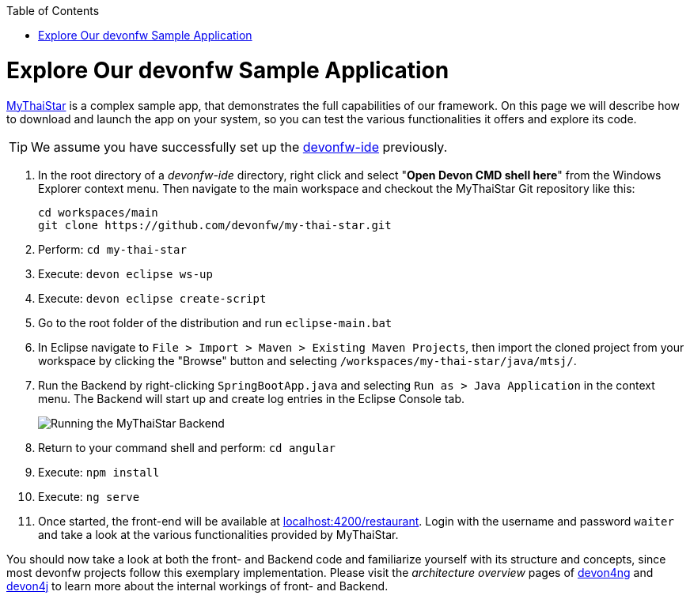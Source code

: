 :toc: macro
toc::[]
:idprefix:
:idseparator: -

ifdef::env-github[]
:tip-caption: :bulb:
:note-caption: :information_source:
:important-caption: :heavy_exclamation_mark:
:caution-caption: :fire:
:warning-caption: :warning:
:imagesdir: https://raw.githubusercontent.com/devonfw/getting-started/master/documentation/
endif::[]

:doctype: book
:reproducible:
:source-highlighter: rouge
:listing-caption: Listing

= Explore Our devonfw Sample Application

https://github.com/devonfw/my-thai-star[MyThaiStar] is a complex sample app, that demonstrates the full capabilities of our framework. On this page we will describe how to download and launch the app on your system, so you can test the various functionalities it offers and explore its code.

TIP: We assume you have successfully set up the https://github.com/devonfw/ide/wiki/setup[devonfw-ide] previously.

. In the root directory of a _devonfw-ide_ directory, right click and select "*Open Devon CMD shell here*" from the Windows Explorer context menu. Then navigate to the main workspace and checkout the MyThaiStar Git repository like this:
+
[source,bash]
-----
cd workspaces/main
git clone https://github.com/devonfw/my-thai-star.git
-----

. Perform: `cd my-thai-star`

. Execute: `devon eclipse ws-up`

. Execute: `devon eclipse create-script`

. Go to the root folder of the distribution and run `eclipse-main.bat`

. In Eclipse navigate to `File > Import > Maven > Existing Maven Projects`, then import the cloned project from your workspace by clicking the "Browse" button and selecting `/workspaces/my-thai-star/java/mtsj/`.

. Run the Backend by right-clicking `SpringBootApp.java` and selecting `Run as > Java Application` in the context menu. The Backend will start up and create log entries in the Eclipse Console tab.
+
image:images/guide/run-mythaistar.png[Running the MyThaiStar Backend]

. Return to your command shell and perform: `cd angular`

. Execute: `npm install`

. Execute: `ng serve`

. Once started, the front-end will be available at http://localhost:4200/restaurant[localhost:4200/restaurant]. Login with the username and password `waiter` and take a look at the various functionalities provided by MyThaiStar.

You should now take a look at both the front- and Backend code and familiarize yourself with its structure and concepts, since most devonfw projects follow this exemplary implementation. Please visit the _architecture overview_ pages of https://github.com/devonfw/devon4ng/wiki/architecture[devon4ng] and https://github.com/devonfw/devon4j/wiki/architecture[devon4j] to learn more about the internal workings of front- and Backend.